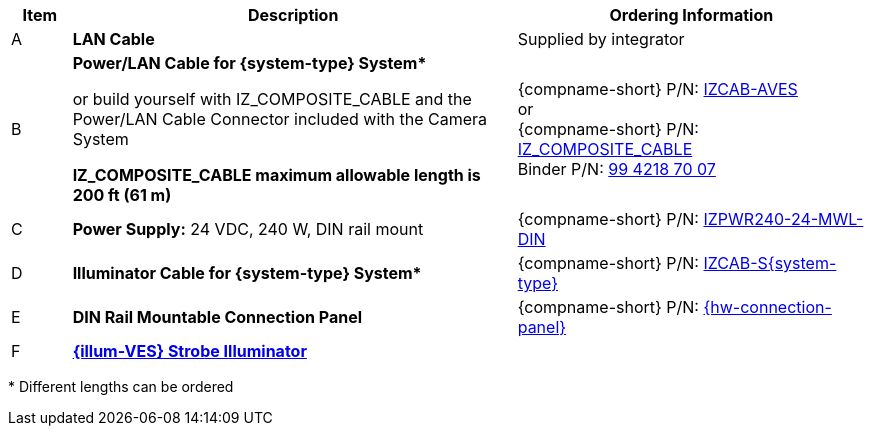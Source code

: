 [table.withborders,width="100%",cols="7%,52%,41%",options="header",]
|===
|Item |Description |Ordering Information
.^a|A .^a|*LAN Cable* .^a|Supplied by integrator
a|B a|*Power/LAN Cable for {system-type} System+++*+++* +

or build yourself with IZ_COMPOSITE_CABLE and the Power/LAN Cable Connector included with the Camera System

*IZ_COMPOSITE_CABLE maximum allowable length is 200 ft (61 m)* a|{compname-short} P/N: xref:IZCAB-AVES:DocList.adoc[IZCAB-AVES] +++<br>+++
or
+++<br>+++
{compname-short} P/N: xref:IZ_COMPOSITE_CABLE:DocList.adoc[IZ_COMPOSITE_CABLE] +
Binder P/N: https://www.binder-usa.com/us-en/products/power-connectors/rd24-power/99-4218-70-07-rd24-female-angled-connector-contacts-6-pe-60-80-mm-unshielded-screw-clamp-ip67-ul-esti-vde-pg-9[99 4218 70 07, window=_blank]

.^a|C .^a|*Power Supply:* 24 VDC, 240 W, DIN rail mount .^a|
{compname-short} P/N: xref:IZPWR:DocList.adoc[IZPWR240-24-MWL-DIN]

.^a|D .^a|*Illuminator Cable for {system-type} System+++*+++* .^a|{compname-short} P/N: xref:IZCAB-SVES:DocList.adoc[IZCAB-S{system-type}]
.^a|E .^a|*DIN Rail Mountable Connection Panel* .^a|{compname-short} P/N: xref:IZPANEL:DocList.adoc[{hw-connection-panel}]
.^a|F .^a|

*xref:IZSVES:DocList.adoc[{illum-VES} Strobe Illuminator]*

.^a|

ifdef::layout-type-technote[]
{compname-short} P/N: See the
xref:IZA800GVES:DocList.adoc[{camera-VES}
Installation Guide] for a table of
Camera-to-Illuminator Recommended Setups
endif::[]

ifdef::layout-type-userguide[]
{compname-short} P/N: See
<<t_Camera-to-Illuminator-Recommended-Setups>> for
a table of Camera-to-Illuminator Recommended
Setups.
endif::[]

|===

+++*+++ Different lengths can be ordered

//+++*+++ {camera-VES}-X-XX-CAB15F models include a 15 ft cable set;
//different lengths can be ordered
